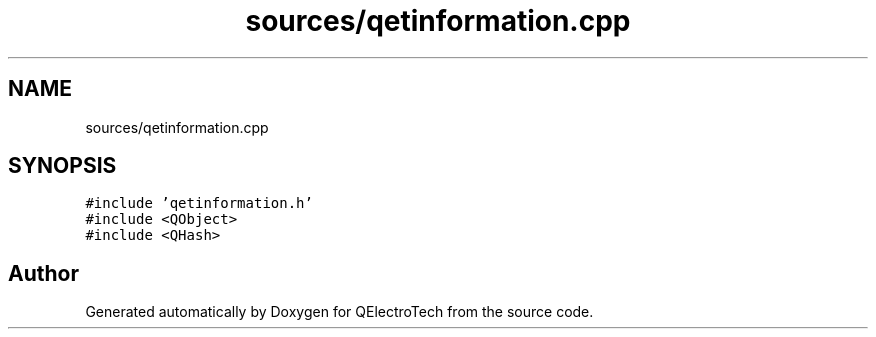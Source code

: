 .TH "sources/qetinformation.cpp" 3 "Thu Aug 27 2020" "Version 0.8-dev" "QElectroTech" \" -*- nroff -*-
.ad l
.nh
.SH NAME
sources/qetinformation.cpp
.SH SYNOPSIS
.br
.PP
\fC#include 'qetinformation\&.h'\fP
.br
\fC#include <QObject>\fP
.br
\fC#include <QHash>\fP
.br

.SH "Author"
.PP 
Generated automatically by Doxygen for QElectroTech from the source code\&.
